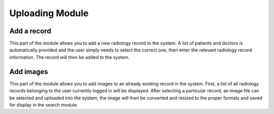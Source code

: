 Uploading Module
================


Add a record
------------

This part of the module allows you to add a new radiology record to the system.
A list of patients and doctors is automatically provided and the user simply needs to
select the correct one, then enter the relevant radiology record information.
The record will then be added to the system.


Add images
----------

This part of the module allows you to add images to an already existing record in the system.
First, a list of all radiology records belonging to the user currently logged in will be
displayed. After selecting a particular record, an image file can be selected and uploaded
into the system, the image will then be converted and resized to the proper formats and
saved for display in the search module.